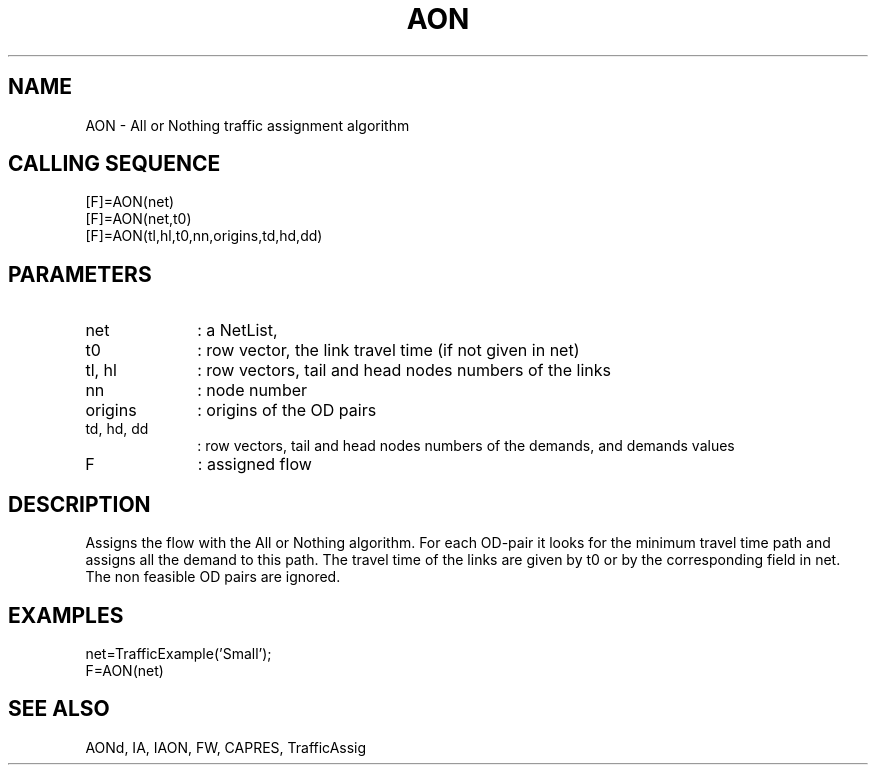 .TH AON  1 " " " " "Traffic-toolbox Function"
.SH NAME
AON  -  All or Nothing traffic assignment algorithm 
.SH CALLING SEQUENCE
.nf
[F]=AON(net)
[F]=AON(net,t0)
[F]=AON(tl,hl,t0,nn,origins,td,hd,dd)
.fi
.SH PARAMETERS
.TP 10
net
: a NetList, 
.TP 10
t0
: row vector, the link travel time (if not given in net)
.TP 10
tl, hl
: row vectors, tail and head nodes numbers of the links 
.TP 10
nn
: node number
.TP 10
origins
: origins of the OD pairs
.TP 10
td, hd, dd
: row vectors, tail and head nodes numbers of the demands, and demands values
.TP 10
F
: assigned flow


.SH DESCRIPTION
Assigns the flow with the All or Nothing algorithm. For each OD-pair
it looks for the minimum travel time path and assigns all the demand to this
path. The travel time of the links are given by t0 or by the corresponding field in net.
The non feasible OD pairs are ignored.

.SH EXAMPLES
.nf
net=TrafficExample('Small');
F=AON(net)
.fi

.SH SEE ALSO
AONd,
IA,
IAON,
FW,
CAPRES,
TrafficAssig





